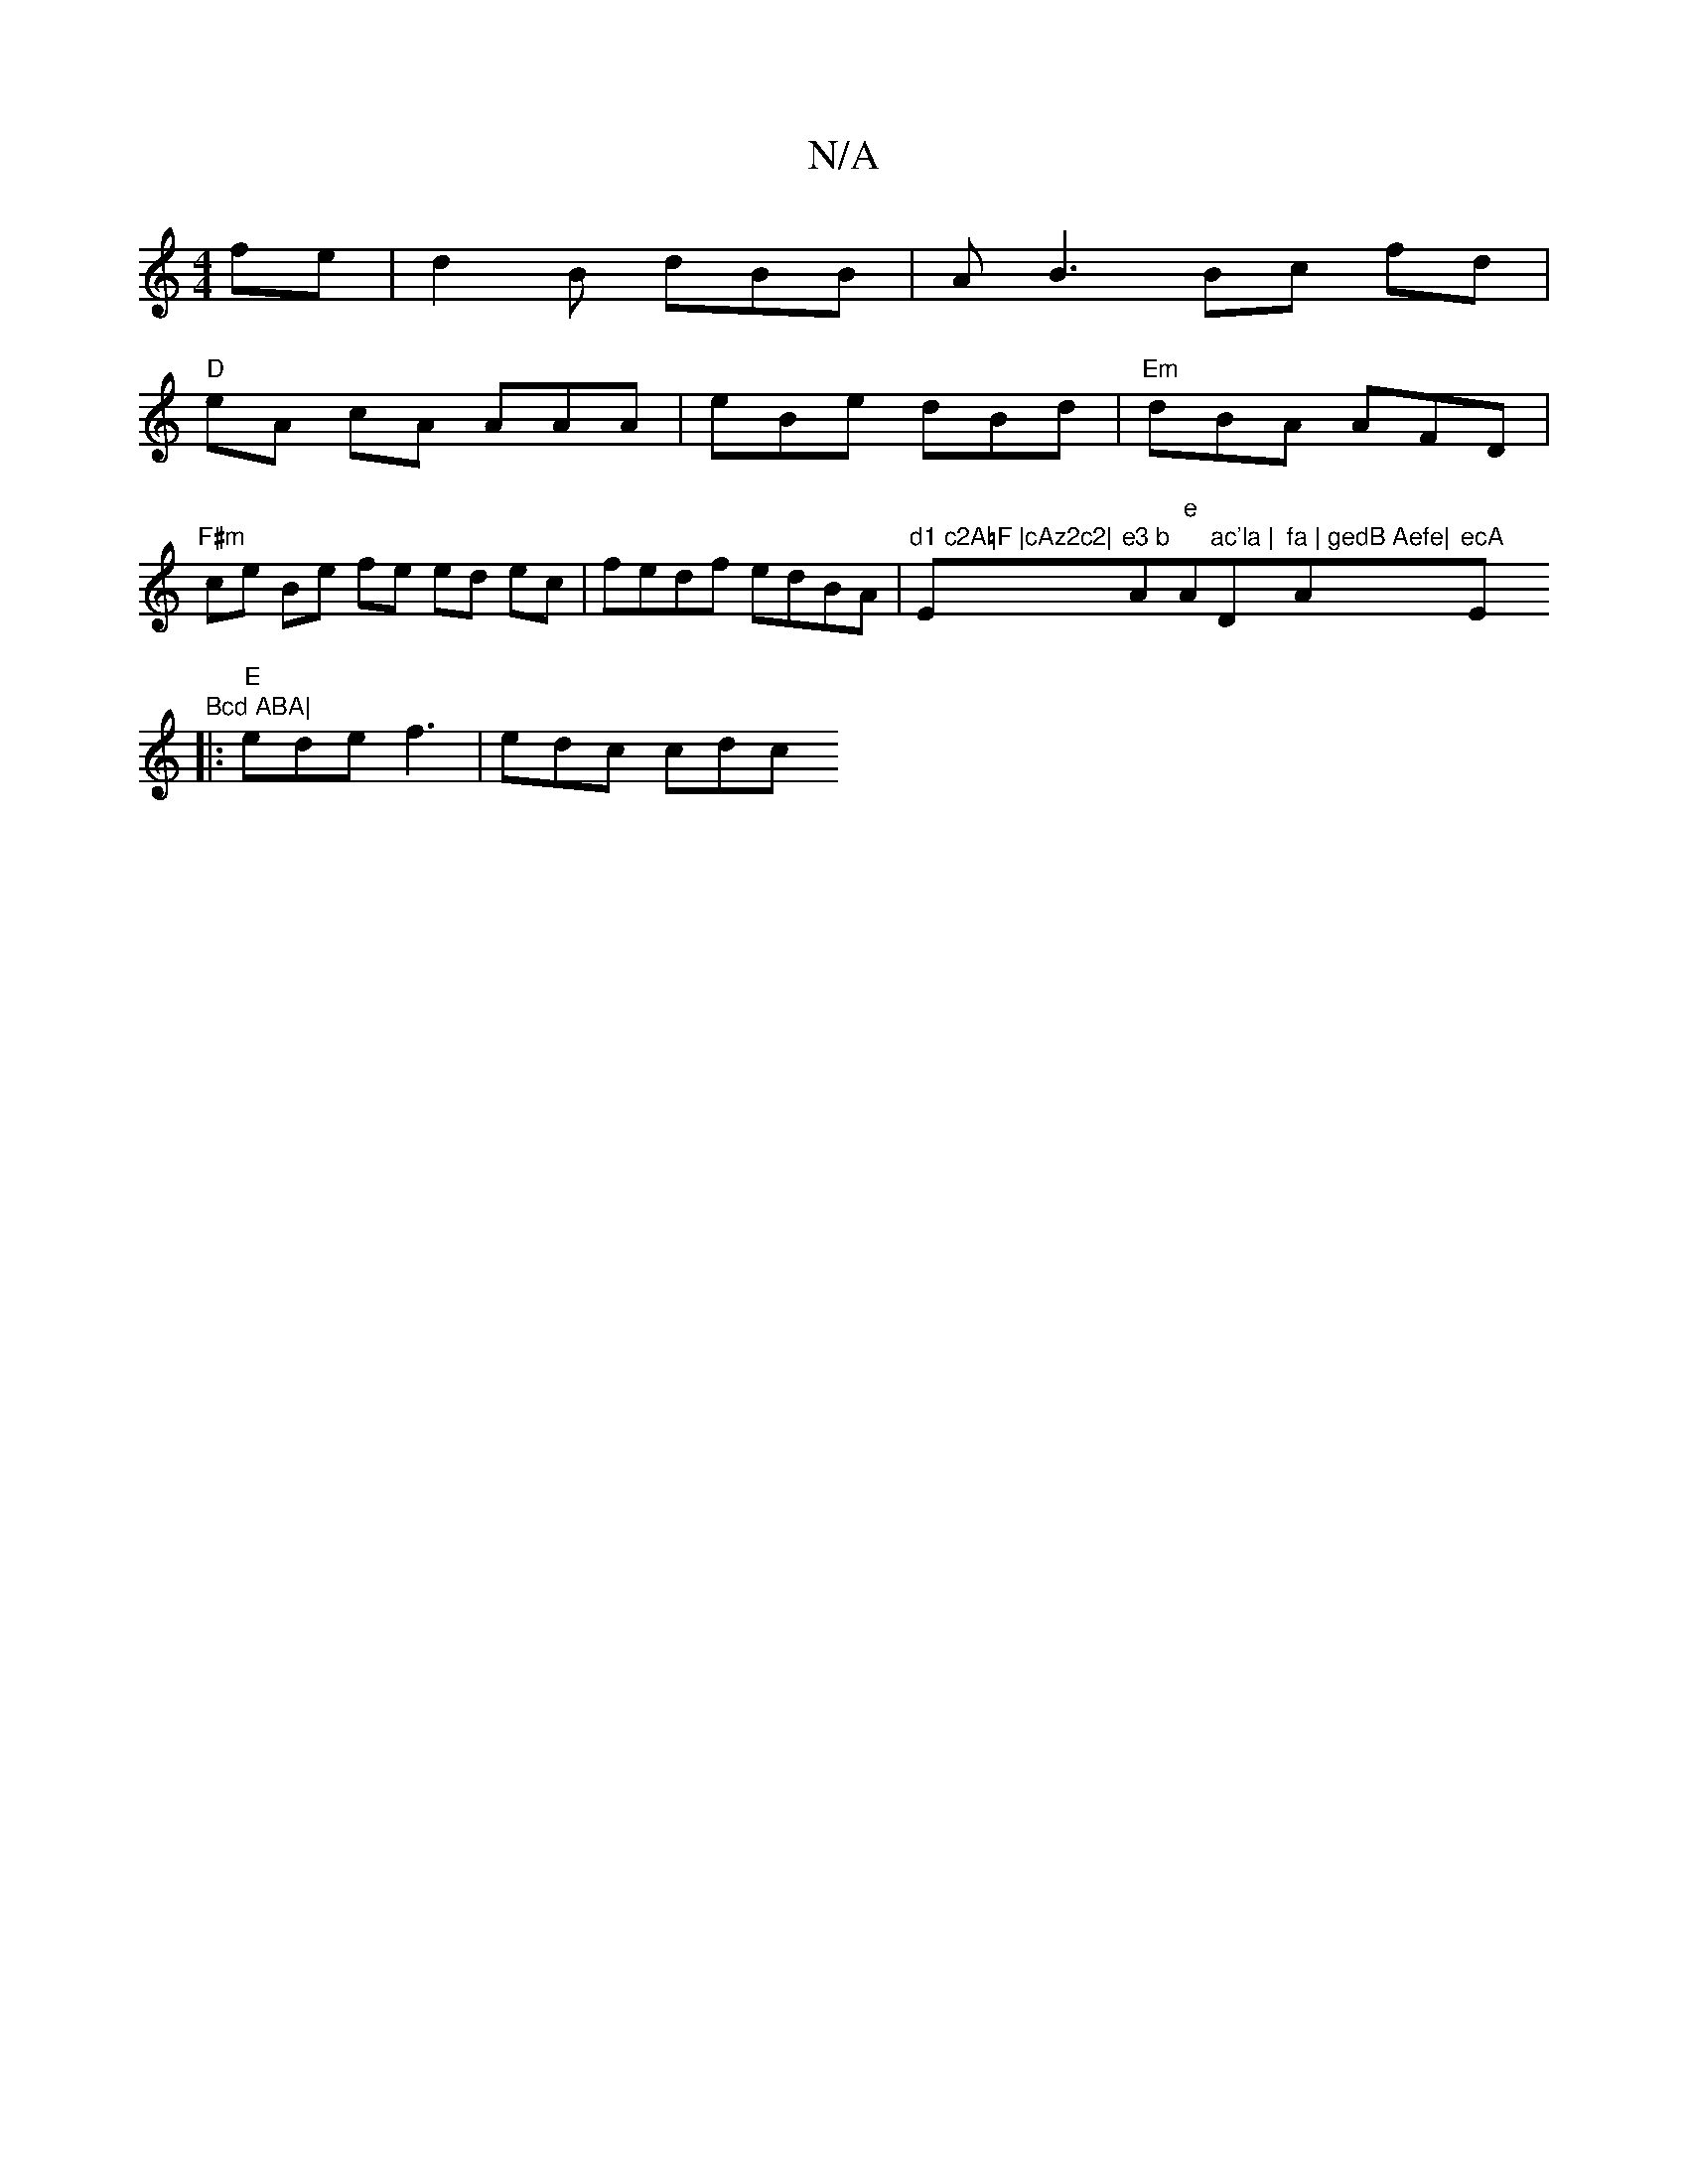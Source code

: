 X:1
T:N/A
M:4/4
R:N/A
K:Cmajor
fe | d2 B dBB |AB3 Bc fd|
"D"eA cA AAA|eBe dBd|"Em"dBA AFD | "F#m" ce Be fe ed ec|fedf edBA|"d1 c2A=F |cAz2c2|"Em"e3 b "A"e"A"ac'la | "Dm"fa | gedB Aefe| "A"ecA "Em"Bcd ABA|
|:"E" ede f3 | edc cdc "Bm